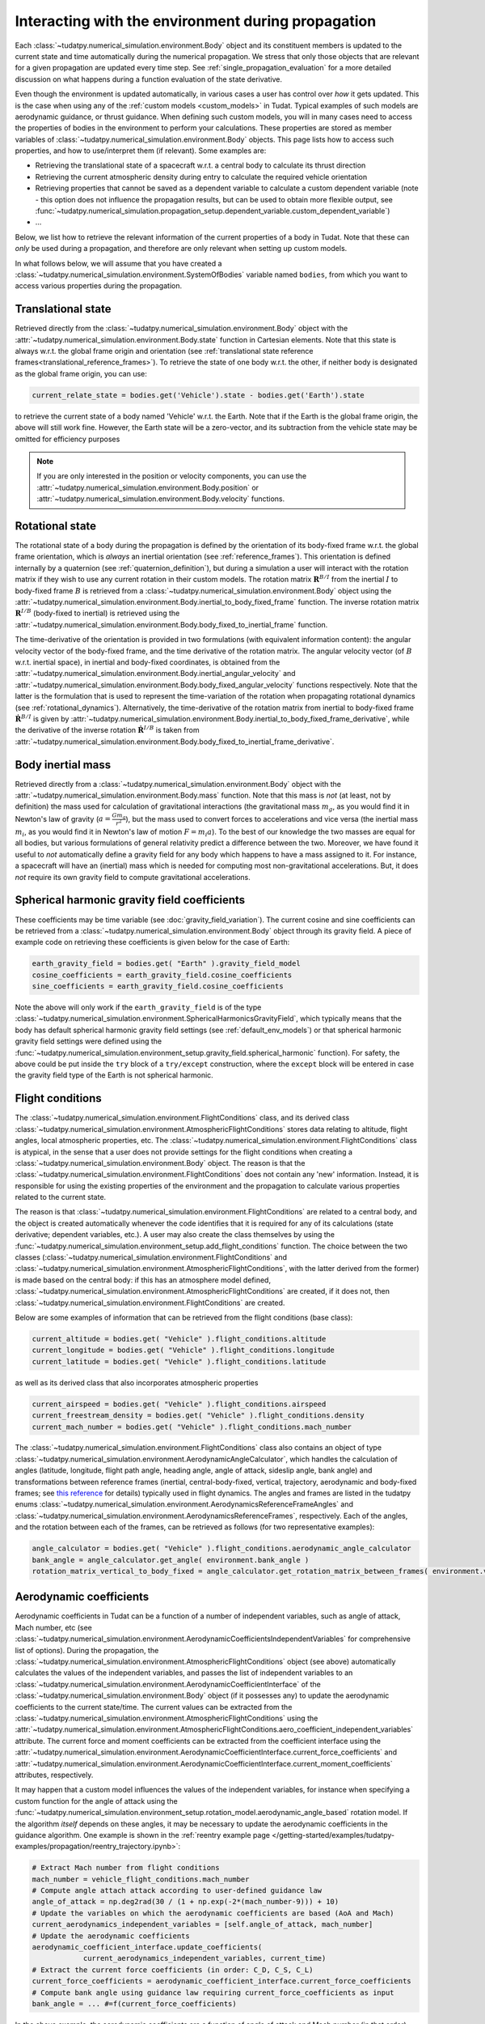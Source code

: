 .. _environment_during_propagation:

===================================================
Interacting with the environment during propagation
===================================================

Each :class:`~tudatpy.numerical_simulation.environment.Body` object and its constituent members is updated to the current state and time automatically during the numerical propagation. We stress that only those objects that are relevant for a given propagation are updated every time step. See :ref:`single_propagation_evaluation` for a more detailed discussion on what happens during a function evaluation of the state derivative.

Even though the environment is updated automatically, in various cases a user has control over *how* it gets updated. This is the case when using any of the :ref:`custom models <custom_models>` in Tudat. Typical examples of such models are aerodynamic guidance, or thrust guidance. When defining such custom models, you will in many cases need to access the properties of bodies in the environment to perform your calculations. These properties are stored as member variables of :class:`~tudatpy.numerical_simulation.environment.Body` objects. This page lists how to access such properties, and how to use/interpret them (if relevant). Some examples are:

* Retrieving the translational state of a spacecraft w.r.t. a central body to calculate its thrust direction
* Retrieving the current atmospheric density during entry to calculate the required vehicle orientation
* Retrieving properties that cannot be saved as a dependent variable to calculate a custom dependent variable (note - this option does not influence the propagation results, but can be used to obtain more flexible output, see :func:`~tudatpy.numerical_simulation.propagation_setup.dependent_variable.custom_dependent_variable`)
* ...

Below, we list how to retrieve the relevant information of the current properties of a body in Tudat. Note that these can *only* be used during a propagation, and therefore are only relevant when setting up custom models.

In what follows below, we will assume that you have created a :class:`~tudatpy.numerical_simulation.environment.SystemOfBodies` variable named ``bodies``, from which you want to access various properties during the propagation.

.. _translational_state_during_propagation:

Translational state
-------------------

Retrieved directly from the :class:`~tudatpy.numerical_simulation.environment.Body` object with the :attr:`~tudatpy.numerical_simulation.environment.Body.state` function in Cartesian elements. Note that this state is always w.r.t. the global frame origin and orientation (see :ref:`translational state reference frames<translational_reference_frames>`). To retrieve the state of one body w.r.t. the other, if neither body is designated as the global frame origin, you can use:

.. code-block:: python

    current_relate_state = bodies.get('Vehicle').state - bodies.get('Earth').state

to retrieve the current state of a body named 'Vehicle' w.r.t. the Earth. Note that if the Earth is the global frame origin, the above will still work fine. However, the Earth state will be a zero-vector, and its subtraction from the vehicle state may be omitted for efficiency purposes

.. note::
    If you are only interested in the position or velocity components, you can use the :attr:`~tudatpy.numerical_simulation.environment.Body.position` or :attr:`~tudatpy.numerical_simulation.environment.Body.velocity` functions.


.. _rotation_during_propagation:

Rotational state
----------------
The rotational state of a body during the propagation is defined by the orientation of its body-fixed frame w.r.t. the global frame orientation,
which is *always* an inertial orientation (see :ref:`reference_frames`). This orientation is defined internally by a quaternion
(see :ref:`quaternion_definition`), but during a simulation a user will interact with the rotation matrix if they wish to use any current rotation in
their custom models. The rotation matrix :math:`\mathbf{R}^{B/I}` from the inertial :math:`I` to body-fixed frame :math:`B` is retrieved from a :class:`~tudatpy.numerical_simulation.environment.Body`
object using the :attr:`~tudatpy.numerical_simulation.environment.Body.inertial_to_body_fixed_frame` function. The inverse rotation matrix :math:`\mathbf{R}^{I/B}` (body-fixed to
inertial) is retrieved using the :attr:`~tudatpy.numerical_simulation.environment.Body.body_fixed_to_inertial_frame` function.

The time-derivative of the orientation is provided in two formulations (with equivalent information content): the angular velocity vector of the
body-fixed frame, and the time derivative of the rotation matrix. The angular velocity vector (of :math:`B` w.r.t. inertial space), in inertial and body-fixed coordinates, is obtained from
the :attr:`~tudatpy.numerical_simulation.environment.Body.inertial_angular_velocity` and
:attr:`~tudatpy.numerical_simulation.environment.Body.body_fixed_angular_velocity` functions respectively.
Note that the latter is the formulation that is used to represent the time-variation of the rotation when propagating rotational dynamics
(see :ref:`rotational_dynamics`). Alternatively, the time-derivative of the rotation matrix from inertial to body-fixed frame :math:`\dot{\mathbf{R}}^{B/I}` is given by
:attr:`~tudatpy.numerical_simulation.environment.Body.inertial_to_body_fixed_frame_derivative`, while the derivative of the inverse rotation :math:`\dot{\mathbf{R}}^{I/B}`
is taken from :attr:`~tudatpy.numerical_simulation.environment.Body.body_fixed_to_inertial_frame_derivative`.

Body inertial mass
------------------

Retrieved directly from a :class:`~tudatpy.numerical_simulation.environment.Body` object with the :attr:`~tudatpy.numerical_simulation.environment.Body.mass` function. Note that this mass is *not* (at least, not by definition) the mass used for calculation of gravitational interactions (the gravitational mass :math:`m_{g}`, as you would find it in Newton's law of gravity (:math:`a=\frac{Gm_{g}}{r^{2}}`), but the mass used to convert forces to accelerations and vice versa (the inertial mass :math:`m_{i}`, as you would find it in Newton's law of motion :math:`F=m_{i}a`). To the best of our knowledge the two masses are equal for all bodies, but various formulations of general relativity predict a difference between the two. Moreover, we have found it useful to *not* automatically define a gravity field for any body which happens to have a mass assigned to it. For instance, a spacecraft will have an (inertial) mass which is needed for computing most non-gravitational accelerations. But, it does *not* require its own gravity field to compute gravitational accelerations.

Spherical harmonic gravity field coefficients
---------------------------------------------

These coefficients may be time variable (see :doc:`gravity_field_variation`). The current cosine and sine coefficients can be retrieved from a :class:`~tudatpy.numerical_simulation.environment.Body` object through its gravity field. A piece of example code on retrieving these coefficients is given below for the case of Earth:

.. code-block:: python

    earth_gravity_field = bodies.get( "Earth" ).gravity_field_model
    cosine_coefficients = earth_gravity_field.cosine_coefficients
    sine_coefficients = earth_gravity_field.cosine_coefficients


Note the above will only work if the ``earth_gravity_field`` is of the type :class:`~tudatpy.numerical_simulation.environment.SphericalHarmonicsGravityField`, which typically means that the body has default spherical harmonic gravity field settings (see :ref:`default_env_models`) or that spherical harmonic gravity field settings were defined using the :func:`~tudatpy.numerical_simulation.environment_setup.gravity_field.spherical_harmonic` function). For safety, the above could be put inside the ``try`` block of a ``try/except`` construction,  where the ``except`` block will be entered in case the gravity field type of the Earth is not spherical harmonic.

.. _flight_conditions_during_propagation:

Flight conditions
-----------------

The :class:`~tudatpy.numerical_simulation.environment.FlightConditions` class, and its derived class :class:`~tudatpy.numerical_simulation.environment.AtmosphericFlightConditions` stores data relating to altitude, flight angles, local atmospheric properties, etc. The :class:`~tudatpy.numerical_simulation.environment.FlightConditions` class is atypical, in the sense that a user does not provide settings for the flight conditions when creating a :class:`~tudatpy.numerical_simulation.environment.Body` object. The reason is that the :class:`~tudatpy.numerical_simulation.environment.FlightConditions` does not contain any 'new' information. Instead, it is responsible for using the existing properties of the environment and the propagation to calculate various properties related to the current state.

The reason is that :class:`~tudatpy.numerical_simulation.environment.FlightConditions` are related to a central body, and the object is created automatically whenever the code identifies that it is required for any of its calculations (state derivative; dependent variables, etc.). A user may also create the class themselves by using the :func:`~tudatpy.numerical_simulation.environment_setup.add_flight_conditions` function. The choice between the two classes (:class:`~tudatpy.numerical_simulation.environment.FlightConditions` and :class:`~tudatpy.numerical_simulation.environment.AtmosphericFlightConditions`, with the latter derived from the former) is made based on the central body: if this has an atmosphere model defined, :class:`~tudatpy.numerical_simulation.environment.AtmosphericFlightConditions` are created, if it does not, then :class:`~tudatpy.numerical_simulation.environment.FlightConditions` are created.

Below are some examples of information that can be retrieved from the flight conditions (base class):

.. code-block:: python

    current_altitude = bodies.get( "Vehicle" ).flight_conditions.altitude
    current_longitude = bodies.get( "Vehicle" ).flight_conditions.longitude
    current_latitude = bodies.get( "Vehicle" ).flight_conditions.latitude

as well as its derived class that also incorporates atmospheric properties

.. code-block:: python

    current_airspeed = bodies.get( "Vehicle" ).flight_conditions.airspeed
    current_freestream_density = bodies.get( "Vehicle" ).flight_conditions.density
    current_mach_number = bodies.get( "Vehicle" ).flight_conditions.mach_number

The :class:`~tudatpy.numerical_simulation.environment.FlightConditions` class also contains an object of type :class:`~tudatpy.numerical_simulation.environment.AerodynamicAngleCalculator`, which handles the calculation of angles (latitude, longitude, flight path angle, heading angle, angle of attack, sideslip angle, bank angle) and transformations between reference frames (inertial, central-body-fixed, vertical, trajectory, aerodynamic and body-fixed frames; see `this reference <https://repository.tudelft.nl/islandora/object/uuid%3Ae5fce5a0-7bce-4d8e-8249-e23293edbb55>`_ for details) typically used in flight dynamics. The angles and frames are listed in the tudatpy enums :class:`~tudatpy.numerical_simulation.environment.AerodynamicsReferenceFrameAngles` and :class:`~tudatpy.numerical_simulation.environment.AerodynamicsReferenceFrames`, respectively. Each of the angles, and the rotation between each of the frames, can be retrieved as follows (for two representative examples):

.. code-block:: python

    angle_calculator = bodies.get( "Vehicle" ).flight_conditions.aerodynamic_angle_calculator
    bank_angle = angle_calculator.get_angle( environment.bank_angle )
    rotation_matrix_vertical_to_body_fixed = angle_calculator.get_rotation_matrix_between_frames( environment.vertical_frame, environment.body_frame )


.. _aerodynamics_during_propagation:

Aerodynamic coefficients
------------------------

Aerodynamic coefficients in Tudat can be a function of a number of independent variables, such as angle of attack, Mach number, etc (see :class:`~tudatpy.numerical_simulation.environment.AerodynamicCoefficientsIndependentVariables` for comprehensive list of options). During the propagation, the :class:`~tudatpy.numerical_simulation.environment.AtmosphericFlightConditions` object (see above) automatically calculates the values of the independent variables, and passes the list of independent variables to an :class:`~tudatpy.numerical_simulation.environment.AerodynamicCoefficientInterface` of the :class:`~tudatpy.numerical_simulation.environment.Body` object (if it possesses any) to update the aerodynamic coefficients to the current state/time. The current values can be extracted from the :class:`~tudatpy.numerical_simulation.environment.AtmosphericFlightConditions` using the :attr:`~tudatpy.numerical_simulation.environment.AtmosphericFlightConditions.aero_coefficient_independent_variables` attribute. The current force and moment coefficients can be extracted from the coefficient interface using the :attr:`~tudatpy.numerical_simulation.environment.AerodynamicCoefficientInterface.current_force_coefficients` and :attr:`~tudatpy.numerical_simulation.environment.AerodynamicCoefficientInterface.current_moment_coefficients` attributes, respectively.

It may happen that a custom model influences the values of the independent variables, for instance when specifying a custom function for the angle of attack using the :func:`~tudatpy.numerical_simulation.environment_setup.rotation_model.aerodynamic_angle_based` rotation model. If the algorithm *itself* depends on these angles, it may be necessary to update the aerodynamic coefficients in the guidance algorithm. One example is shown in the :ref:`reentry example page </getting-started/examples/tudatpy-examples/propagation/reentry_trajectory.ipynb>`:

.. code-block:: python

    # Extract Mach number from flight conditions
    mach_number = vehicle_flight_conditions.mach_number
    # Compute angle attach attack according to user-defined guidance law
    angle_of_attack = np.deg2rad(30 / (1 + np.exp(-2*(mach_number-9))) + 10)
    # Update the variables on which the aerodynamic coefficients are based (AoA and Mach)
    current_aerodynamics_independent_variables = [self.angle_of_attack, mach_number]
    # Update the aerodynamic coefficients
    aerodynamic_coefficient_interface.update_coefficients(
                current_aerodynamics_independent_variables, current_time)
    # Extract the current force coefficients (in order: C_D, C_S, C_L)
    current_force_coefficients = aerodynamic_coefficient_interface.current_force_coefficients
    # Compute bank angle using guidance law requiring current_force_coefficients as input
    bank_angle = ... #=f(current_force_coefficients)

In the above example, the aerodynamic coefficients are a function of angle of attack and Mach number (in that order). For an arbitrary coefficient interface, the independent variable types may be       extracted using the :attr:`~tudatpy.numerical_simulation.environment.AerodynamicCoefficientInterface.independent_variable_names` attribute.

Note that the :attr:`~tudatpy.numerical_simulation.environment.AerodynamicCoefficientInterface.current_force_coefficients` may represent the set :math:`\pm[C_{D}, C_{S}, C_{L}]` (in the aerodynamic frame) or :math:`\pm[C_{X}, C_{Y}, C_{Z}]` (in the body-fixed frame). This information can be determined using the :attr:`~tudatpy.numerical_simulation.environment.AerodynamicCoefficientInterface.are_coefficients_in_aerodynamic_frame` (for aerodynamic or body frame) and :attr:`~tudatpy.numerical_simulation.environment.AerodynamicCoefficientInterface.are_coefficients_in_negative_direction` (for plus or minus sign).
